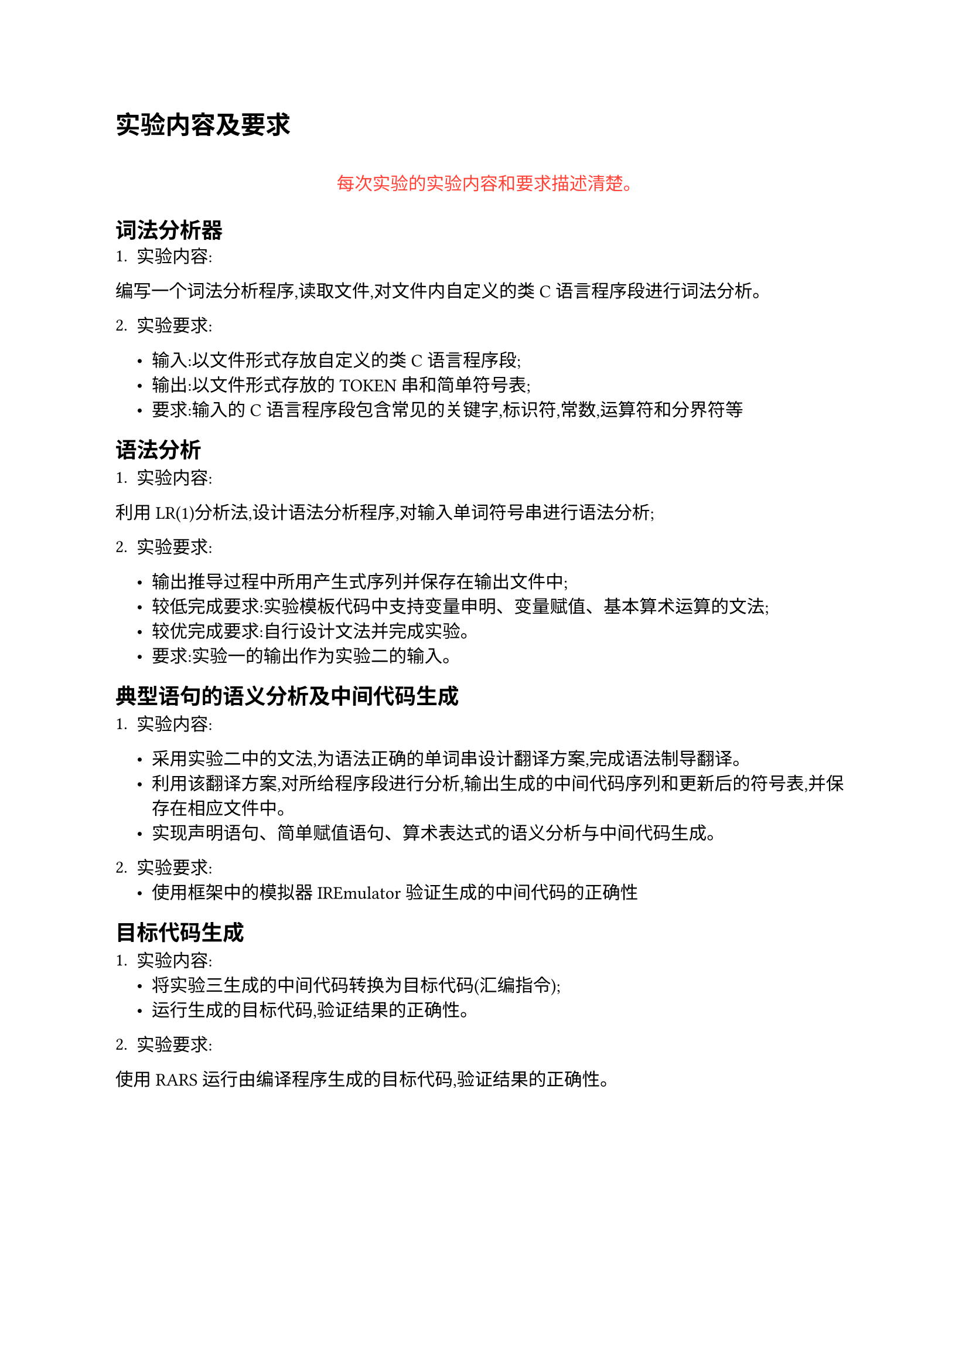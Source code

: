 = 实验内容及要求

#align(center)[
  #quote(block: true)[#text(fill: red)[
    每次实验的实验内容和要求描述清楚。
  ]]
]
== 词法分析器
1. 实验内容:

编写一个词法分析程序,读取文件,对文件内自定义的类 C 语言程序段进行词法分析。

2. 实验要求:

  - 输入:以文件形式存放自定义的类 C 语言程序段;
  - 输出:以文件形式存放的 TOKEN 串和简单符号表;
  - 要求:输入的 C 语言程序段包含常见的关键字,标识符,常数,运算符和分界符等
  
== 语法分析


1. 实验内容:

利用 LR(1)分析法,设计语法分析程序,对输入单词符号串进行语法分析;

2. 实验要求:

  - 输出推导过程中所用产生式序列并保存在输出文件中;
  - 较低完成要求:实验模板代码中支持变量申明、变量赋值、基本算术运算的文法;
  - 较优完成要求:自行设计文法并完成实验。
  - 要求:实验一的输出作为实验二的输入。

== 典型语句的语义分析及中间代码生成

1. 实验内容:

  - 采用实验二中的文法,为语法正确的单词串设计翻译方案,完成语法制导翻译。
  - 利用该翻译方案,对所给程序段进行分析,输出生成的中间代码序列和更新后的符号表,并保存在相应文件中。
  - 实现声明语句、简单赋值语句、算术表达式的语义分析与中间代码生成。

2. 实验要求:
  - 使用框架中的模拟器 IREmulator 验证生成的中间代码的正确性

== 目标代码生成

1. 实验内容:
  - 将实验三生成的中间代码转换为目标代码(汇编指令);
  - 运行生成的目标代码,验证结果的正确性。

2. 实验要求:

使用 RARS 运行由编译程序生成的目标代码,验证结果的正确性。

#pagebreak()